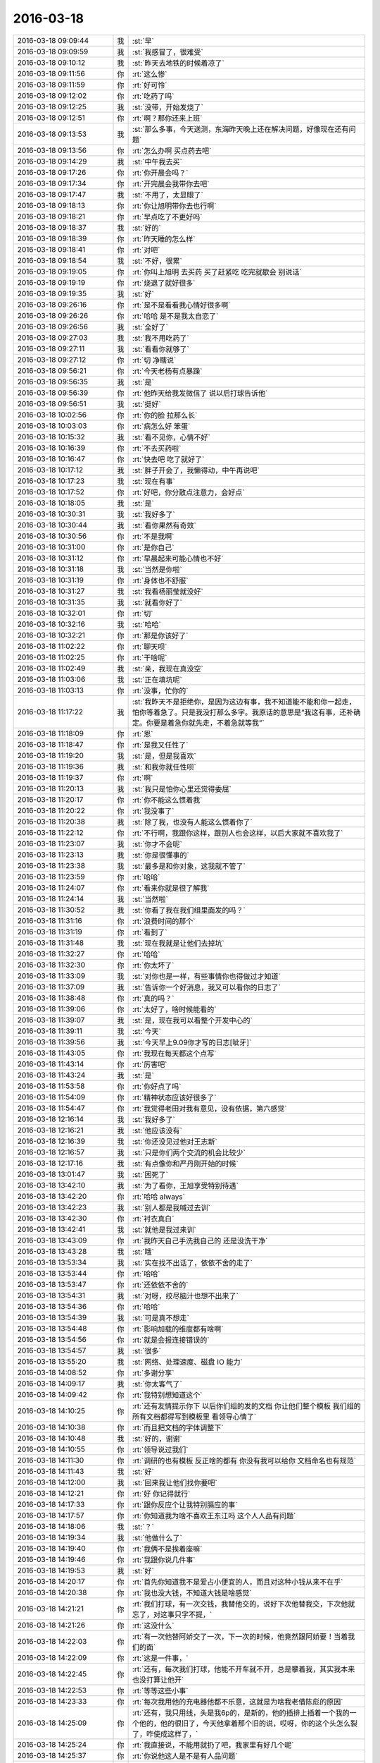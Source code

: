 2016-03-18
-------------

.. csv-table::
   :widths: 25, 1, 60

   2016-03-18 09:09:44,我,:st:`早`
   2016-03-18 09:09:59,我,:st:`我感冒了，很难受`
   2016-03-18 09:10:12,我,:st:`昨天去地铁的时候着凉了`
   2016-03-18 09:11:56,你,:rt:`这么惨`
   2016-03-18 09:11:59,你,:rt:`好可怜`
   2016-03-18 09:12:02,你,:rt:`吃药了吗`
   2016-03-18 09:12:25,我,:st:`没带，开始发烧了`
   2016-03-18 09:12:51,你,:rt:`啊？那你还来上班`
   2016-03-18 09:13:53,我,:st:`那么多事，今天送测，东海昨天晚上还在解决问题，好像现在还有问题`
   2016-03-18 09:13:56,你,:rt:`怎么办啊 买点药去吧`
   2016-03-18 09:14:29,我,:st:`中午我去买`
   2016-03-18 09:17:26,你,:rt:`你开晨会吗？`
   2016-03-18 09:17:34,你,:rt:`开完晨会我带你去吧`
   2016-03-18 09:17:47,我,:st:`不用了，太显眼了`
   2016-03-18 09:18:13,你,:rt:`你让旭明带你去也行啊`
   2016-03-18 09:18:21,你,:rt:`早点吃了不更好吗`
   2016-03-18 09:18:37,我,:st:`好的`
   2016-03-18 09:18:39,你,:rt:`昨天睡的怎么样`
   2016-03-18 09:18:41,你,:rt:`对吧`
   2016-03-18 09:18:54,我,:st:`不好，很累`
   2016-03-18 09:19:05,你,:rt:`你叫上旭明 去买药 买了赶紧吃 吃完就歇会 别说话`
   2016-03-18 09:19:19,你,:rt:`烧退了就好很多`
   2016-03-18 09:19:35,我,:st:`好`
   2016-03-18 09:26:16,你,:rt:`是不是看看我心情好很多啊`
   2016-03-18 09:26:26,你,:rt:`哈哈 是不是我太自恋了`
   2016-03-18 09:26:56,我,:st:`全好了`
   2016-03-18 09:27:03,我,:st:`我不用吃药了`
   2016-03-18 09:27:11,我,:st:`看看你就够了`
   2016-03-18 09:27:12,你,:rt:`切 净瞎说`
   2016-03-18 09:56:21,你,:rt:`今天老杨有点暴躁`
   2016-03-18 09:56:35,我,:st:`是`
   2016-03-18 09:56:39,你,:rt:`他昨天给我发微信了 说以后打球告诉他`
   2016-03-18 09:56:51,我,:st:`挺好`
   2016-03-18 10:02:56,你,:rt:`你的脸 拉那么长`
   2016-03-18 10:03:03,你,:rt:`病怎么好 笨蛋`
   2016-03-18 10:15:32,我,:st:`看不见你，心情不好`
   2016-03-18 10:16:39,你,:rt:`不去买药啦`
   2016-03-18 10:16:47,你,:rt:`快去吧 吃了就好了`
   2016-03-18 10:17:12,我,:st:`胖子开会了，我懒得动，中午再说吧`
   2016-03-18 10:17:23,我,:st:`现在有事`
   2016-03-18 10:17:52,你,:rt:`好吧，你分散点注意力，会好点`
   2016-03-18 10:18:05,我,:st:`是`
   2016-03-18 10:30:31,我,:st:`我好多了`
   2016-03-18 10:30:44,我,:st:`看你果然有奇效`
   2016-03-18 10:30:56,你,:rt:`不是我啊`
   2016-03-18 10:31:00,你,:rt:`是你自己`
   2016-03-18 10:31:12,你,:rt:`早晨起来可能心情也不好`
   2016-03-18 10:31:18,我,:st:`当然是你啦`
   2016-03-18 10:31:19,你,:rt:`身体也不舒服`
   2016-03-18 10:31:27,我,:st:`我看杨丽莹就没好`
   2016-03-18 10:31:35,我,:st:`就看你好了`
   2016-03-18 10:32:01,你,:rt:`切`
   2016-03-18 10:32:16,我,:st:`哈哈`
   2016-03-18 10:32:21,你,:rt:`那是你该好了`
   2016-03-18 11:02:22,你,:rt:`聊天呗`
   2016-03-18 11:02:25,你,:rt:`干啥呢`
   2016-03-18 11:02:49,我,:st:`亲，我现在真没空`
   2016-03-18 11:03:06,我,:st:`正在填坑呢`
   2016-03-18 11:03:13,你,:rt:`没事，忙你的`
   2016-03-18 11:17:22,我,:st:`我昨天不是拒绝你，是因为这边有事，我不知道能不能和你一起走，怕你等着急了。只是我没打那么多字。我原话的意思是“我这有事，还补确定。你要是着急你就先走，不着急就等我”`
   2016-03-18 11:18:09,你,:rt:`恩`
   2016-03-18 11:18:47,你,:rt:`是我又任性了`
   2016-03-18 11:19:20,我,:st:`是，但是我喜欢`
   2016-03-18 11:19:36,我,:st:`和我你就任性呗`
   2016-03-18 11:19:37,你,:rt:`啊`
   2016-03-18 11:20:13,我,:st:`我只是怕你心里还觉得委屈`
   2016-03-18 11:20:17,你,:rt:`你不能这么惯着我`
   2016-03-18 11:20:22,你,:rt:`我没事了`
   2016-03-18 11:20:38,我,:st:`除了我，也没有人能这么惯着你了`
   2016-03-18 11:22:12,你,:rt:`不行啊，我跟你这样，跟别人也会这样，以后大家就不喜欢我了`
   2016-03-18 11:23:07,我,:st:`你才不会呢`
   2016-03-18 11:23:13,我,:st:`你是很懂事的`
   2016-03-18 11:23:38,我,:st:`最多是和你对象，这我就不管了`
   2016-03-18 11:23:59,你,:rt:`哈哈`
   2016-03-18 11:24:07,你,:rt:`看来你就是很了解我`
   2016-03-18 11:24:14,我,:st:`当然啦`
   2016-03-18 11:30:52,我,:st:`你看了我在我们组里面发的吗？`
   2016-03-18 11:31:16,你,:rt:`浪费时间的那个`
   2016-03-18 11:31:19,你,:rt:`看到了`
   2016-03-18 11:31:48,我,:st:`现在我就是让他们去掉坑`
   2016-03-18 11:32:27,你,:rt:`哈哈`
   2016-03-18 11:32:30,你,:rt:`你太坏了`
   2016-03-18 11:33:09,我,:st:`对你也是一样，有些事情你也得做过才知道`
   2016-03-18 11:37:09,我,:st:`告诉你一个好消息，我又可以看你的日志了`
   2016-03-18 11:38:48,你,:rt:`真的吗？`
   2016-03-18 11:39:06,你,:rt:`太好了，啥时候能看的`
   2016-03-18 11:39:07,我,:st:`是，现在我可以看整个开发中心的`
   2016-03-18 11:39:11,我,:st:`今天`
   2016-03-18 11:39:56,我,:st:`今天早上9.09你才写的日志[呲牙]`
   2016-03-18 11:43:05,你,:rt:`我现在每天都这个点写`
   2016-03-18 11:43:14,你,:rt:`厉害吧`
   2016-03-18 11:43:24,我,:st:`是`
   2016-03-18 11:53:58,你,:rt:`你好点了吗`
   2016-03-18 11:54:09,你,:rt:`精神状态应该好很多了`
   2016-03-18 11:54:47,你,:rt:`我觉得老田对我有意见，没有依据，第六感觉`
   2016-03-18 12:16:14,我,:st:`我好多了`
   2016-03-18 12:16:21,我,:st:`他应该没有`
   2016-03-18 12:16:39,我,:st:`你还没见过他对王志新`
   2016-03-18 12:16:57,我,:st:`只是你们两个交流的机会比较少`
   2016-03-18 12:17:16,我,:st:`有点像你和严丹刚开始的时候`
   2016-03-18 13:01:47,我,:st:`困死了`
   2016-03-18 13:42:10,我,:st:`为了看你，王旭享受特别待遇`
   2016-03-18 13:42:20,你,:rt:`哈哈 always`
   2016-03-18 13:42:23,我,:st:`别人都是我喊过去训`
   2016-03-18 13:42:30,你,:rt:`衬衣真白`
   2016-03-18 13:42:41,我,:st:`就他是我过来训`
   2016-03-18 13:43:09,你,:rt:`我昨天自己手洗我自己的 还是没洗干净`
   2016-03-18 13:43:28,我,:st:`哦`
   2016-03-18 13:53:34,我,:st:`实在找不出话了，依依不舍的走了`
   2016-03-18 13:53:44,你,:rt:`哈哈`
   2016-03-18 13:53:47,你,:rt:`还依依不舍的`
   2016-03-18 13:54:31,我,:st:`对呀，绞尽脑汁也想不出来了`
   2016-03-18 13:54:36,你,:rt:`哈哈`
   2016-03-18 13:54:39,我,:st:`可是真不想走`
   2016-03-18 13:54:48,你,:rt:`影响加载的维度都有啥啊`
   2016-03-18 13:54:56,你,:rt:`就是会报连接错误的`
   2016-03-18 13:54:57,我,:st:`很多`
   2016-03-18 13:55:20,我,:st:`网络、处理速度、磁盘 IO 能力`
   2016-03-18 14:08:52,你,:rt:`多谢分享`
   2016-03-18 14:09:17,我,:st:`你太客气了`
   2016-03-18 14:09:42,你,:rt:`我特别想知道这个`
   2016-03-18 14:10:25,你,:rt:`还有友情提示你下 以后你们组的发的文档 你让他们整个模板 我们组的所有文档都得写到模板里 看领导心情了`
   2016-03-18 14:10:38,你,:rt:`而且把文档的字体调整下`
   2016-03-18 14:10:48,我,:st:`好的，谢谢`
   2016-03-18 14:10:55,你,:rt:`领导说过我们`
   2016-03-18 14:11:30,你,:rt:`调研的也有模板 反正啥的都有 你没有我可以给你 文档命名也有规范`
   2016-03-18 14:11:43,我,:st:`好`
   2016-03-18 14:12:00,我,:st:`回来我让他们找你要吧`
   2016-03-18 14:12:21,你,:rt:`好 你记得就行`
   2016-03-18 14:17:33,你,:rt:`跟你反应个让我特别膈应的事`
   2016-03-18 14:17:57,你,:rt:`你知道我为啥不喜欢王东江吗 这个人人品有问题`
   2016-03-18 14:18:06,我,:st:`？`
   2016-03-18 14:19:34,我,:st:`他做什么了`
   2016-03-18 14:19:40,你,:rt:`我俩不是挨着座嘛`
   2016-03-18 14:19:46,你,:rt:`我跟你说几件事`
   2016-03-18 14:19:53,我,:st:`好`
   2016-03-18 14:20:17,你,:rt:`首先你知道我不是爱占小便宜的人，而且对这种小钱从来不在乎`
   2016-03-18 14:20:38,你,:rt:`我也没大钱，不知道大钱是啥感觉`
   2016-03-18 14:21:21,你,:rt:`我们打球，有一次交钱，我替他交的，说好下次他替我交，下次他就忘了，对这事只字不提，`
   2016-03-18 14:21:26,你,:rt:`这没什么`
   2016-03-18 14:22:03,你,:rt:`有一次他替阿娇交了一次，下一次的时候，他竟然跟阿娇要！当着我们的面`
   2016-03-18 14:22:09,你,:rt:`这是一件事，`
   2016-03-18 14:22:45,你,:rt:`还有，每次我们打球，他能不开车就不开，总是攀着我，其实我本来也没打算让他开`
   2016-03-18 14:22:53,你,:rt:`等等这些小事`
   2016-03-18 14:23:33,你,:rt:`每次我用他的充电器他都不乐意，这就是为啥我老借陈彪的原因`
   2016-03-18 14:25:09,你,:rt:`还有，我只用线，头是我6p的，是新的，他的插排上插着一个我的一个他的，他的很旧了，今天他拿着那个旧的说，哎呀，你的这个头怎么裂了，咋使成这样了，`
   2016-03-18 14:25:24,你,:rt:`我直接说，不能用就扔了吧，我家里有好几个呢`
   2016-03-18 14:25:37,你,:rt:`你说他这人是不是有人品问题`
   2016-03-18 14:25:40,我,:st:`哈哈`
   2016-03-18 14:25:53,我,:st:`就是小心眼`
   2016-03-18 14:25:58,我,:st:`贪财`
   2016-03-18 14:26:07,你,:rt:`可惜他在意的这点小破事，我根本不在意`
   2016-03-18 14:26:13,我,:st:`是`
   2016-03-18 14:26:31,我,:st:`我还以为是旭明那样对你动手动脚的`
   2016-03-18 14:26:55,你,:rt:`没有`
   2016-03-18 14:27:29,你,:rt:`每当我对他有点好感的时候，他就整个这事`
   2016-03-18 14:27:43,我,:st:`他就是这样的`
   2016-03-18 14:27:53,我,:st:`贪小便宜`
   2016-03-18 14:27:54,你,:rt:`总觉得这个男人太老婆了`
   2016-03-18 14:29:10,你,:rt:`是`
   2016-03-18 15:22:02,我,:st:`你们几点去打球`
   2016-03-18 15:22:12,你,:rt:`五点走`
   2016-03-18 15:22:16,你,:rt:`你几点的火车`
   2016-03-18 15:22:40,我,:st:`6.40，我5.50走`
   2016-03-18 15:29:44,我,:st:`你忙啥呢`
   2016-03-18 15:30:00,你,:rt:`北京移动的软需`
   2016-03-18 15:30:11,你,:rt:`我写完了 发给王洪越 他给我提了点意见`
   2016-03-18 15:30:24,我,:st:`好`
   2016-03-18 15:55:46,你,:rt:`干嘛呢`
   2016-03-18 15:55:49,你,:rt:`谁送你啊`
   2016-03-18 15:56:14,我,:st:`胖子吧`
   2016-03-18 15:56:20,我,:st:`没有人了`
   2016-03-18 15:57:15,你,:rt:`恩 不好意思 a`
   2016-03-18 15:57:39,我,:st:`为啥不好意思`
   2016-03-18 15:58:09,你,:rt:`不能送你`
   2016-03-18 15:58:15,我,:st:`没事呀`
   2016-03-18 16:01:10,你,:rt:`周末我有时间找你聊天吧`
   2016-03-18 16:01:20,我,:st:`好呀`
   2016-03-18 19:13:22,你,:rt:`回来了`
   2016-03-18 19:13:51,我,:st:`我到家了`
   2016-03-18 19:14:02,你,:rt:`恩，我就是说声，累死我了`
   2016-03-18 19:14:17,我,:st:`歇会吧`
   2016-03-18 19:15:03,你,:rt:`打的还可以，失误都太多`
   2016-03-18 19:15:25,我,:st:`哦`
   2016-03-18 19:16:38,你,:rt:`你也休息休息吧，我回家了`
   2016-03-18 19:17:24,我,:st:`好的，注意安全`